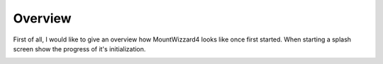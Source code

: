 Overview
========

First of all, I would like to give an overview how MountWizzard4 looks like once first
started. When starting a splash screen show the progress of it's initialization.

.. image:: _static/mount.png
    :align: center
